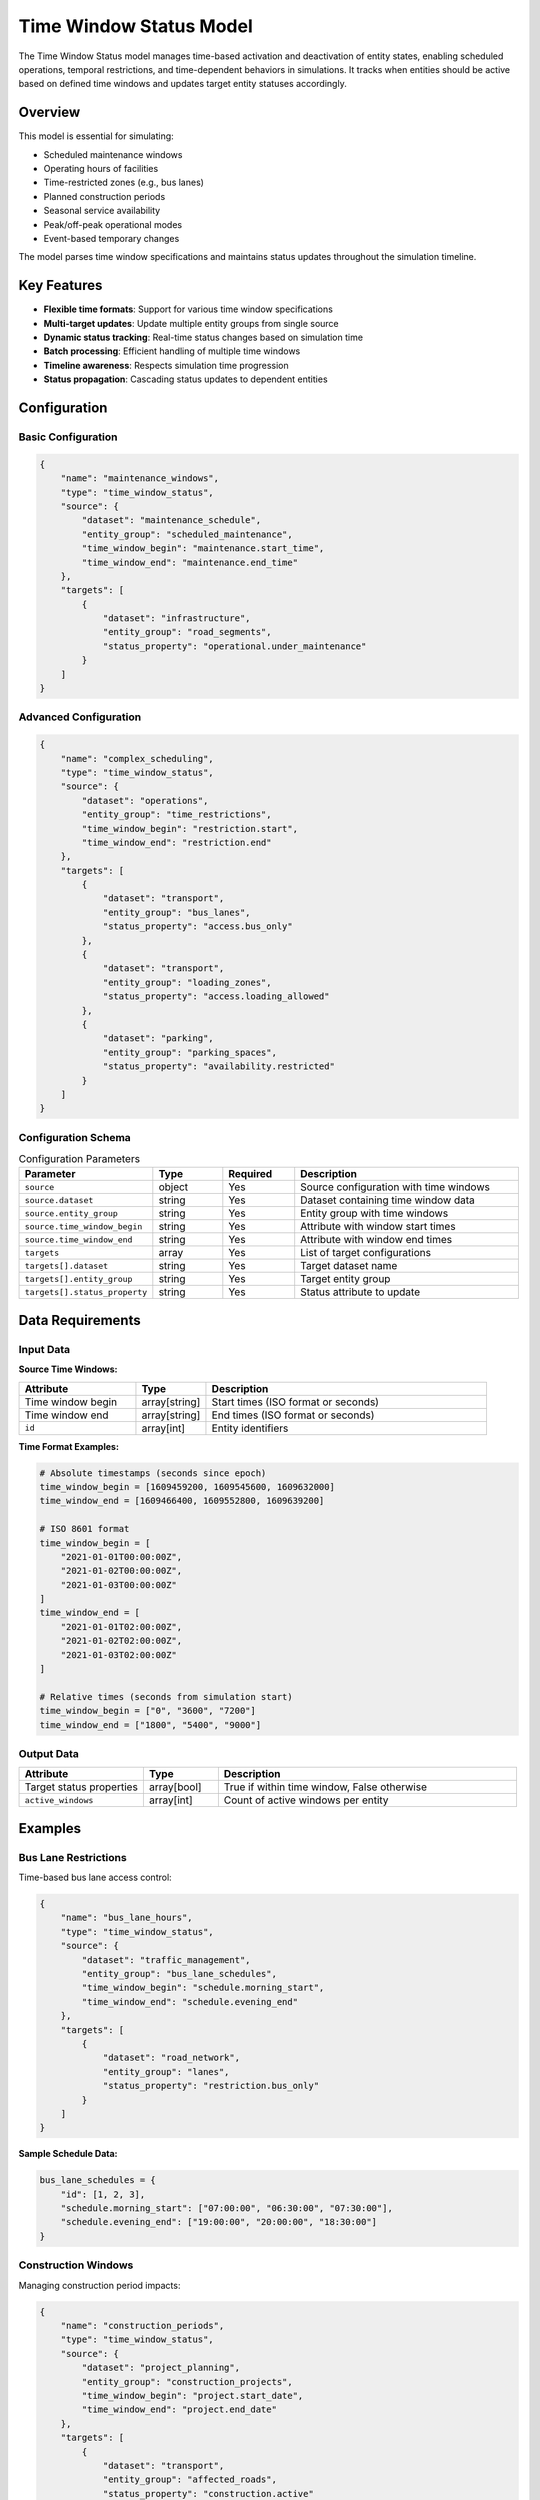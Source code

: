 Time Window Status Model
========================

The Time Window Status model manages time-based activation and deactivation of entity states, enabling scheduled operations, temporal restrictions, and time-dependent behaviors in simulations. It tracks when entities should be active based on defined time windows and updates target entity statuses accordingly.

Overview
--------

This model is essential for simulating:

- Scheduled maintenance windows
- Operating hours of facilities
- Time-restricted zones (e.g., bus lanes)
- Planned construction periods
- Seasonal service availability
- Peak/off-peak operational modes
- Event-based temporary changes

The model parses time window specifications and maintains status updates throughout the simulation timeline.

Key Features
------------

- **Flexible time formats**: Support for various time window specifications
- **Multi-target updates**: Update multiple entity groups from single source
- **Dynamic status tracking**: Real-time status changes based on simulation time
- **Batch processing**: Efficient handling of multiple time windows
- **Timeline awareness**: Respects simulation time progression
- **Status propagation**: Cascading status updates to dependent entities

Configuration
-------------

Basic Configuration
^^^^^^^^^^^^^^^^^^^

.. code-block:: json

    {
        "name": "maintenance_windows",
        "type": "time_window_status",
        "source": {
            "dataset": "maintenance_schedule",
            "entity_group": "scheduled_maintenance",
            "time_window_begin": "maintenance.start_time",
            "time_window_end": "maintenance.end_time"
        },
        "targets": [
            {
                "dataset": "infrastructure",
                "entity_group": "road_segments",
                "status_property": "operational.under_maintenance"
            }
        ]
    }

Advanced Configuration
^^^^^^^^^^^^^^^^^^^^^^

.. code-block:: json

    {
        "name": "complex_scheduling",
        "type": "time_window_status",
        "source": {
            "dataset": "operations",
            "entity_group": "time_restrictions",
            "time_window_begin": "restriction.start",
            "time_window_end": "restriction.end"
        },
        "targets": [
            {
                "dataset": "transport",
                "entity_group": "bus_lanes",
                "status_property": "access.bus_only"
            },
            {
                "dataset": "transport",
                "entity_group": "loading_zones",
                "status_property": "access.loading_allowed"
            },
            {
                "dataset": "parking",
                "entity_group": "parking_spaces",
                "status_property": "availability.restricted"
            }
        ]
    }

Configuration Schema
^^^^^^^^^^^^^^^^^^^^

.. list-table:: Configuration Parameters
   :header-rows: 1
   :widths: 20 15 15 50

   * - Parameter
     - Type
     - Required
     - Description
   * - ``source``
     - object
     - Yes
     - Source configuration with time windows
   * - ``source.dataset``
     - string
     - Yes
     - Dataset containing time window data
   * - ``source.entity_group``
     - string
     - Yes
     - Entity group with time windows
   * - ``source.time_window_begin``
     - string
     - Yes
     - Attribute with window start times
   * - ``source.time_window_end``
     - string
     - Yes
     - Attribute with window end times
   * - ``targets``
     - array
     - Yes
     - List of target configurations
   * - ``targets[].dataset``
     - string
     - Yes
     - Target dataset name
   * - ``targets[].entity_group``
     - string
     - Yes
     - Target entity group
   * - ``targets[].status_property``
     - string
     - Yes
     - Status attribute to update

Data Requirements
-----------------

Input Data
^^^^^^^^^^

**Source Time Windows:**

.. list-table::
   :header-rows: 1
   :widths: 25 15 60

   * - Attribute
     - Type
     - Description
   * - Time window begin
     - array[string]
     - Start times (ISO format or seconds)
   * - Time window end
     - array[string]
     - End times (ISO format or seconds)
   * - ``id``
     - array[int]
     - Entity identifiers

**Time Format Examples:**

.. code-block:: python

    # Absolute timestamps (seconds since epoch)
    time_window_begin = [1609459200, 1609545600, 1609632000]
    time_window_end = [1609466400, 1609552800, 1609639200]

    # ISO 8601 format
    time_window_begin = [
        "2021-01-01T00:00:00Z",
        "2021-01-02T00:00:00Z",
        "2021-01-03T00:00:00Z"
    ]
    time_window_end = [
        "2021-01-01T02:00:00Z",
        "2021-01-02T02:00:00Z",
        "2021-01-03T02:00:00Z"
    ]

    # Relative times (seconds from simulation start)
    time_window_begin = ["0", "3600", "7200"]
    time_window_end = ["1800", "5400", "9000"]

Output Data
^^^^^^^^^^^

.. list-table::
   :header-rows: 1
   :widths: 25 15 60

   * - Attribute
     - Type
     - Description
   * - Target status properties
     - array[bool]
     - True if within time window, False otherwise
   * - ``active_windows``
     - array[int]
     - Count of active windows per entity

Examples
--------

Bus Lane Restrictions
^^^^^^^^^^^^^^^^^^^^^

Time-based bus lane access control:

.. code-block:: json

    {
        "name": "bus_lane_hours",
        "type": "time_window_status",
        "source": {
            "dataset": "traffic_management",
            "entity_group": "bus_lane_schedules",
            "time_window_begin": "schedule.morning_start",
            "time_window_end": "schedule.evening_end"
        },
        "targets": [
            {
                "dataset": "road_network",
                "entity_group": "lanes",
                "status_property": "restriction.bus_only"
            }
        ]
    }

**Sample Schedule Data:**

.. code-block:: python

    bus_lane_schedules = {
        "id": [1, 2, 3],
        "schedule.morning_start": ["07:00:00", "06:30:00", "07:30:00"],
        "schedule.evening_end": ["19:00:00", "20:00:00", "18:30:00"]
    }

Construction Windows
^^^^^^^^^^^^^^^^^^^^

Managing construction period impacts:

.. code-block:: json

    {
        "name": "construction_periods",
        "type": "time_window_status",
        "source": {
            "dataset": "project_planning",
            "entity_group": "construction_projects",
            "time_window_begin": "project.start_date",
            "time_window_end": "project.end_date"
        },
        "targets": [
            {
                "dataset": "transport",
                "entity_group": "affected_roads",
                "status_property": "construction.active"
            },
            {
                "dataset": "transport",
                "entity_group": "detour_routes",
                "status_property": "detour.required"
            }
        ]
    }

Facility Operating Hours
^^^^^^^^^^^^^^^^^^^^^^^^

Modeling service availability:

.. code-block:: json

    {
        "name": "facility_hours",
        "type": "time_window_status",
        "source": {
            "dataset": "facilities",
            "entity_group": "service_centers",
            "time_window_begin": "hours.open",
            "time_window_end": "hours.close"
        },
        "targets": [
            {
                "dataset": "services",
                "entity_group": "service_points",
                "status_property": "availability.open"
            },
            {
                "dataset": "parking",
                "entity_group": "visitor_parking",
                "status_property": "access.allowed"
            }
        ]
    }

Algorithm Details
-----------------

The model processes time windows through:

1. **Time Window Parsing**:

   .. code-block:: python

       def parse_time_window(begin_str, end_str):
           # Convert various formats to timestamps
           if is_iso_format(begin_str):
               begin = parse_iso8601(begin_str)
           elif is_numeric(begin_str):
               begin = float(begin_str)
           else:
               begin = parse_time_expression(begin_str)

           # Similar for end time
           return begin, end

2. **Status Evaluation**:

   .. code-block:: python

       def evaluate_status(current_time, windows):
           for window in windows:
               if window.begin <= current_time < window.end:
                   return True
           return False

3. **Target Updates**:

   - Map source entities to targets
   - Apply status based on time window
   - Propagate changes to dependent systems

4. **Timeline Management**:

   - Track upcoming window changes
   - Schedule status updates
   - Handle overlapping windows

Time Window Specifications
--------------------------

Supported Formats
^^^^^^^^^^^^^^^^^

.. list-table::
   :header-rows: 1
   :widths: 20 30 50

   * - Format
     - Example
     - Description
   * - Absolute seconds
     - ``1609459200``
     - Unix timestamp
   * - ISO 8601
     - ``2021-01-01T00:00:00Z``
     - Standard datetime
   * - Relative seconds
     - ``3600``
     - Seconds from simulation start
   * - Time expression
     - ``+2h30m``
     - Relative time expression

Special Cases
^^^^^^^^^^^^^

- **Open-ended windows**: Use very large end time or special value
- **Recurring windows**: Implement through multiple window entries
- **Instantaneous events**: Set begin and end to same value
- **Permanent activation**: Set window to cover entire simulation

Performance Considerations
--------------------------

Optimization Strategies
^^^^^^^^^^^^^^^^^^^^^^^

- Pre-sort windows by start time
- Index windows for binary search
- Cache active window evaluations
- Batch status updates

Scalability
^^^^^^^^^^^

.. list-table::
   :header-rows: 1
   :widths: 30 20 50

   * - Window Count
     - Update Frequency
     - Recommendations
   * - < 100
     - Any
     - Simple iteration acceptable
   * - 100-1,000
     - High
     - Use interval trees
   * - > 1,000
     - High
     - Implement spatial-temporal indexing

Best Practices
--------------

Time Window Design
^^^^^^^^^^^^^^^^^^

- Use consistent time formats
- Account for time zone considerations
- Validate window overlaps
- Document time resolution requirements

Status Management
^^^^^^^^^^^^^^^^^

- Clear naming for status properties
- Consider status dependencies
- Implement status change logging
- Handle status conflicts appropriately

Integration Planning
^^^^^^^^^^^^^^^^^^^^

- Synchronize with simulation clock
- Consider cascade effects
- Plan for status persistence
- Design rollback capabilities

Common Issues and Troubleshooting
----------------------------------

Windows Not Activating
^^^^^^^^^^^^^^^^^^^^^^

**Issue**: Status remains false despite being in time window

**Solutions**:

- Verify time format parsing
- Check simulation current time
- Ensure time units match (seconds vs milliseconds)
- Validate window begin < end

Incorrect Status Updates
^^^^^^^^^^^^^^^^^^^^^^^^

**Issue**: Status changes at wrong times

**Solutions**:

- Review time zone handling
- Check for off-by-one errors
- Verify simulation time step
- Inspect window boundary conditions

Performance Degradation
^^^^^^^^^^^^^^^^^^^^^^^

**Issue**: Slow updates with many windows

**Solutions**:

- Implement window indexing
- Cache evaluation results
- Process only changed windows
- Use efficient data structures

Integration with Other Models
-----------------------------

The Time Window Status model works with:

- **Operational Status Model**: Combine time and condition-based status
- **Overlap Status Model**: Time-dependent spatial overlaps
- **Traffic Assignment Model**: Time-varying network availability
- **Data Collector Model**: Record status change history

Advanced Features
-----------------

Complex Scheduling
^^^^^^^^^^^^^^^^^^

.. code-block:: python

    # Recurring weekly schedule
    def create_weekly_schedule(day_schedules):
        windows = []
        for week in range(52):
            for day, (start, end) in day_schedules.items():
                week_offset = week * 7 * 24 * 3600
                day_offset = day * 24 * 3600
                windows.append({
                    "begin": week_offset + day_offset + start,
                    "end": week_offset + day_offset + end
                })
        return windows

Status Inheritance
^^^^^^^^^^^^^^^^^^

.. code-block:: python

    # Cascade status through hierarchy
    def propagate_status(parent_status, child_entities):
        for child in child_entities:
            child.status = parent_status and child.local_condition

Conflict Resolution
^^^^^^^^^^^^^^^^^^^

.. code-block:: python

    # Handle overlapping windows
    def resolve_conflicts(windows, resolution_strategy="any"):
        if resolution_strategy == "any":
            return any(w.is_active for w in windows)
        elif resolution_strategy == "all":
            return all(w.is_active for w in windows)
        elif resolution_strategy == "priority":
            return max(windows, key=lambda w: w.priority).is_active

See Also
--------

- :doc:`operational_status` - For condition-based status
- :doc:`overlap_status` - For spatial status conditions
- :doc:`tape_player` - For time-series data playback
- :doc:`data_collector` - For status history recording

API Reference
-------------

- :class:`movici_simulation_core.models.time_window_status.TimeWindowStatusModel`
- :mod:`movici_simulation_core.models.time_window_status.dataset`
